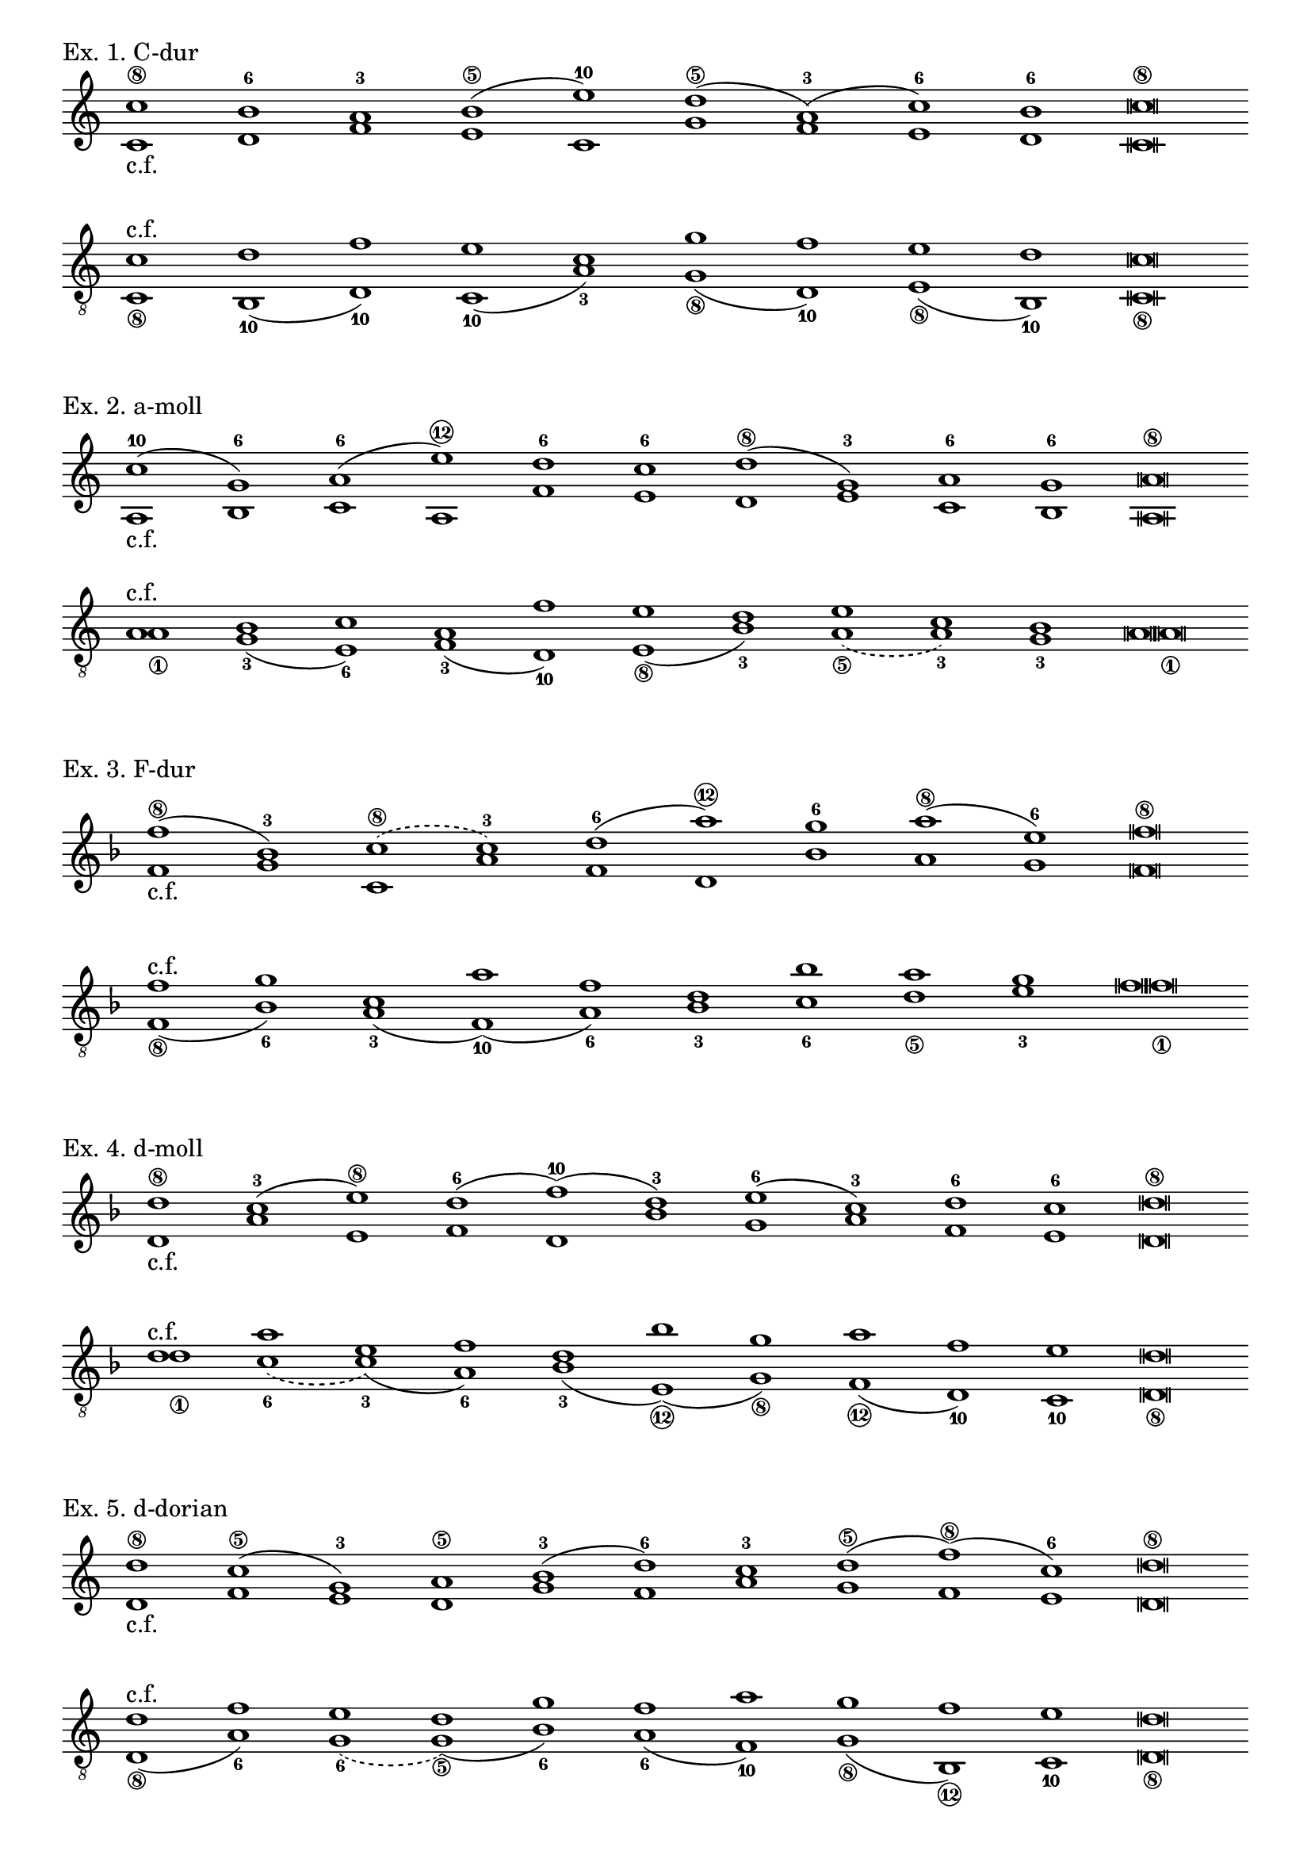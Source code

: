 \version "2.24.0"

\header {
  tagline = ##f
}

\layout {
  indent = 0\cm
  ragged-right = ##f
  \omit Staff.TimeSignature
  \override Score.BarLine.stencil = ##f
  \override Staff.NoteHead.style = #'altdefault
}

cantusFirmus = { c1-"c.f." d f e c g' f e d c\breve }

\score {
  \header {
    piece = "Ex. 1. C-dur"
  }
  \new Staff <<
    \relative c'' { c1\8 b-6 a-3 b\5( e-10) d\5( a-3)( c-6) b-6 c\breve\8 }
    \\
    \relative c' \cantusFirmus
  >>
  \layout { }
  \midi { }
}

\score {
  \new Staff << \clef "treble_8"
    \relative c' \cantusFirmus
    \\
    \relative c { c1_\8 b-10( d-10) c-10( a'-3) g_\8( d-10) e_\8( b-10) c\breve_\8 }
  >>
  \layout { }
  \midi { }
}

cantusFirmus = { a1-"c.f." b c a f' e d e c b a\breve }

\score {
  \header {
    piece = "Ex. 2. a-moll"
  }
  \new Staff <<
    \relative c'' { c1-10( g-6) a-6( e'\12) d-6 c-6 d\8( g,-3) a-6 g-6 a\breve\8 }
    \\
    \relative c' \cantusFirmus
  >>
  \layout { }
  \midi { }
}

\score {
  \new Staff << \clef "treble_8"
    \relative c' \cantusFirmus
    \\
    \relative c { a'1_\1 g-3( e-6) f-3( d-10) e_\8( b'-3) \slurDashed a_\5( a-3) g-3 a\breve_\1 }
  >>
  \layout { }
  \midi { }
}

cantusFirmus = { f1-"c.f." g c, a' f d bes' a g f\breve }

\score {
  \header {
    piece = "Ex. 3. F-dur"
  }
  \new Staff << \key f \major
    \relative c'' { f1\8( bes,-3) \slurDashed c\8( c-3) \slurSolid d-6( a'\12) g-6 a\8( e-6) f\breve\8 }
    \\
    \relative c' \cantusFirmus
  >>
  \layout { }
  \midi { }
}

\score {
  \new Staff << \clef "treble_8" \key f \major
    \relative c' \cantusFirmus
    \\
    \relative c { f1_\8( bes-6) a-3( f-10)( a-6) bes-3 c-6 d_\5 e-3 f\breve_\1 }
  >>
  \layout { }
  \midi { }
}

cantusFirmus = { d1-"c.f." a' e f d bes' g a f e d\breve }

\score {
  \header {
    piece = "Ex. 4. d-moll"
  }
  \new Staff << \key d \minor
    \relative c'' { d1\8 c-3( e\8) d-6( f-10)( d-3) e-6( c-3) d-6 c-6 d\breve\8 }
    \\
    \relative c' \cantusFirmus
  >>
  \layout { }
  \midi { }
}

\score {
  \new Staff << \clef "treble_8" \key d \minor
    \relative c' \cantusFirmus
    \\
    \relative c' { d1_\1 \slurDashed c-6( \slurSolid c-3)( a-6) bes-3( e,_\12)( g_\8) f_\12( d-10) c-10 d\breve_\8 }
  >>
  \layout { }
  \midi { }
}

cantusFirmus = { d1-"c.f." f e d g f a g f e d\breve }

\score {
  \header {
    piece = "Ex. 5. d-dorian"
  }
  \new Staff <<
    \relative c'' { d1\8 c\5( g-3) a\5 b-3( d-6) c-3 d\5( f\8)( c-6) d\breve\8 }
    \\
    \relative c' \cantusFirmus
  >>
  \layout { }
  \midi { }
}

\score {
  \new Staff << \clef "treble_8"
    \relative c' \cantusFirmus
    \\
    \relative c { d1_\8( a'-6) \slurDashed g-6( \slurSolid g_\5)( b-6) a-6( f-10) g_\8( b,_\12) c-10 d\breve_\8 }
  >>
  \layout { }
  \midi { }
}
